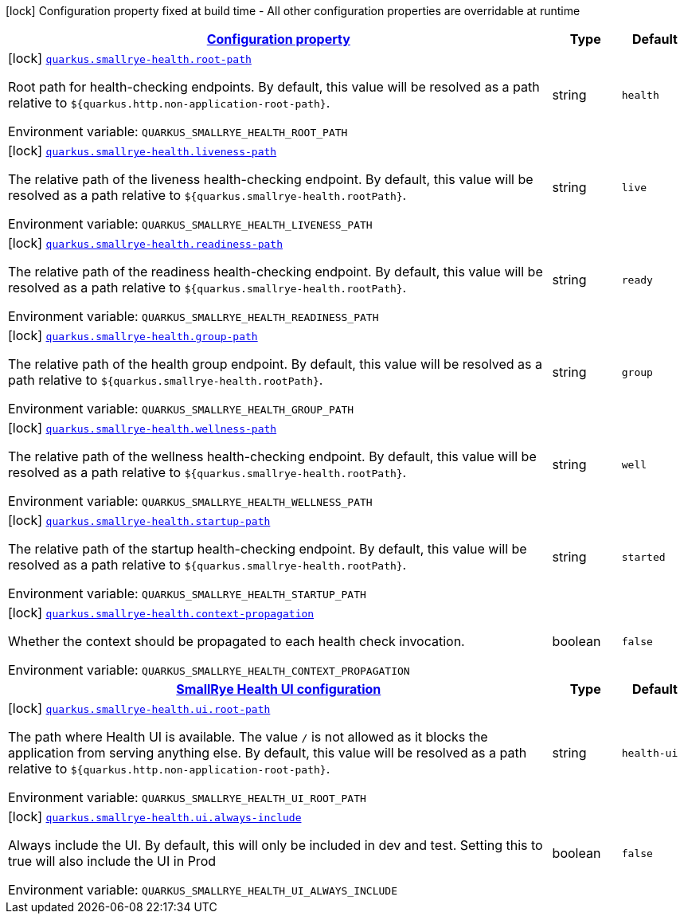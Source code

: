 
:summaryTableId: quarkus-smallrye-health-small-rye-health-config
[.configuration-legend]
icon:lock[title=Fixed at build time] Configuration property fixed at build time - All other configuration properties are overridable at runtime
[.configuration-reference, cols="80,.^10,.^10"]
|===

h|[[quarkus-smallrye-health-small-rye-health-config_configuration]]link:#quarkus-smallrye-health-small-rye-health-config_configuration[Configuration property]

h|Type
h|Default

a|icon:lock[title=Fixed at build time] [[quarkus-smallrye-health-small-rye-health-config_quarkus.smallrye-health.root-path]]`link:#quarkus-smallrye-health-small-rye-health-config_quarkus.smallrye-health.root-path[quarkus.smallrye-health.root-path]`

[.description]
--
Root path for health-checking endpoints. By default, this value will be resolved as a path relative to `$++{++quarkus.http.non-application-root-path++}++`.

Environment variable: `+++QUARKUS_SMALLRYE_HEALTH_ROOT_PATH+++`
--|string 
|`health`


a|icon:lock[title=Fixed at build time] [[quarkus-smallrye-health-small-rye-health-config_quarkus.smallrye-health.liveness-path]]`link:#quarkus-smallrye-health-small-rye-health-config_quarkus.smallrye-health.liveness-path[quarkus.smallrye-health.liveness-path]`

[.description]
--
The relative path of the liveness health-checking endpoint. By default, this value will be resolved as a path relative to `$++{++quarkus.smallrye-health.rootPath++}++`.

Environment variable: `+++QUARKUS_SMALLRYE_HEALTH_LIVENESS_PATH+++`
--|string 
|`live`


a|icon:lock[title=Fixed at build time] [[quarkus-smallrye-health-small-rye-health-config_quarkus.smallrye-health.readiness-path]]`link:#quarkus-smallrye-health-small-rye-health-config_quarkus.smallrye-health.readiness-path[quarkus.smallrye-health.readiness-path]`

[.description]
--
The relative path of the readiness health-checking endpoint. By default, this value will be resolved as a path relative to `$++{++quarkus.smallrye-health.rootPath++}++`.

Environment variable: `+++QUARKUS_SMALLRYE_HEALTH_READINESS_PATH+++`
--|string 
|`ready`


a|icon:lock[title=Fixed at build time] [[quarkus-smallrye-health-small-rye-health-config_quarkus.smallrye-health.group-path]]`link:#quarkus-smallrye-health-small-rye-health-config_quarkus.smallrye-health.group-path[quarkus.smallrye-health.group-path]`

[.description]
--
The relative path of the health group endpoint. By default, this value will be resolved as a path relative to `$++{++quarkus.smallrye-health.rootPath++}++`.

Environment variable: `+++QUARKUS_SMALLRYE_HEALTH_GROUP_PATH+++`
--|string 
|`group`


a|icon:lock[title=Fixed at build time] [[quarkus-smallrye-health-small-rye-health-config_quarkus.smallrye-health.wellness-path]]`link:#quarkus-smallrye-health-small-rye-health-config_quarkus.smallrye-health.wellness-path[quarkus.smallrye-health.wellness-path]`

[.description]
--
The relative path of the wellness health-checking endpoint. By default, this value will be resolved as a path relative to `$++{++quarkus.smallrye-health.rootPath++}++`.

Environment variable: `+++QUARKUS_SMALLRYE_HEALTH_WELLNESS_PATH+++`
--|string 
|`well`


a|icon:lock[title=Fixed at build time] [[quarkus-smallrye-health-small-rye-health-config_quarkus.smallrye-health.startup-path]]`link:#quarkus-smallrye-health-small-rye-health-config_quarkus.smallrye-health.startup-path[quarkus.smallrye-health.startup-path]`

[.description]
--
The relative path of the startup health-checking endpoint. By default, this value will be resolved as a path relative to `$++{++quarkus.smallrye-health.rootPath++}++`.

Environment variable: `+++QUARKUS_SMALLRYE_HEALTH_STARTUP_PATH+++`
--|string 
|`started`


a|icon:lock[title=Fixed at build time] [[quarkus-smallrye-health-small-rye-health-config_quarkus.smallrye-health.context-propagation]]`link:#quarkus-smallrye-health-small-rye-health-config_quarkus.smallrye-health.context-propagation[quarkus.smallrye-health.context-propagation]`

[.description]
--
Whether the context should be propagated to each health check invocation.

Environment variable: `+++QUARKUS_SMALLRYE_HEALTH_CONTEXT_PROPAGATION+++`
--|boolean 
|`false`


h|[[quarkus-smallrye-health-small-rye-health-config_quarkus.smallrye-health.ui-smallrye-health-ui-configuration]]link:#quarkus-smallrye-health-small-rye-health-config_quarkus.smallrye-health.ui-smallrye-health-ui-configuration[SmallRye Health UI configuration]

h|Type
h|Default

a|icon:lock[title=Fixed at build time] [[quarkus-smallrye-health-small-rye-health-config_quarkus.smallrye-health.ui.root-path]]`link:#quarkus-smallrye-health-small-rye-health-config_quarkus.smallrye-health.ui.root-path[quarkus.smallrye-health.ui.root-path]`

[.description]
--
The path where Health UI is available. The value `/` is not allowed as it blocks the application from serving anything else. By default, this value will be resolved as a path relative to `$++{++quarkus.http.non-application-root-path++}++`.

Environment variable: `+++QUARKUS_SMALLRYE_HEALTH_UI_ROOT_PATH+++`
--|string 
|`health-ui`


a|icon:lock[title=Fixed at build time] [[quarkus-smallrye-health-small-rye-health-config_quarkus.smallrye-health.ui.always-include]]`link:#quarkus-smallrye-health-small-rye-health-config_quarkus.smallrye-health.ui.always-include[quarkus.smallrye-health.ui.always-include]`

[.description]
--
Always include the UI. By default, this will only be included in dev and test. Setting this to true will also include the UI in Prod

Environment variable: `+++QUARKUS_SMALLRYE_HEALTH_UI_ALWAYS_INCLUDE+++`
--|boolean 
|`false`

|===